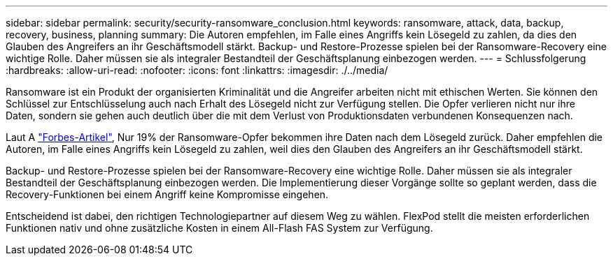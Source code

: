 ---
sidebar: sidebar 
permalink: security/security-ransomware_conclusion.html 
keywords: ransomware, attack, data, backup, recovery, business, planning 
summary: Die Autoren empfehlen, im Falle eines Angriffs kein Lösegeld zu zahlen, da dies den Glauben des Angreifers an ihr Geschäftsmodell stärkt. Backup- und Restore-Prozesse spielen bei der Ransomware-Recovery eine wichtige Rolle. Daher müssen sie als integraler Bestandteil der Geschäftsplanung einbezogen werden. 
---
= Schlussfolgerung
:hardbreaks:
:allow-uri-read: 
:nofooter: 
:icons: font
:linkattrs: 
:imagesdir: ./../media/


Ransomware ist ein Produkt der organisierten Kriminalität und die Angreifer arbeiten nicht mit ethischen Werten. Sie können den Schlüssel zur Entschlüsselung auch nach Erhalt des Lösegeld nicht zur Verfügung stellen. Die Opfer verlieren nicht nur ihre Daten, sondern sie gehen auch deutlich über die mit dem Verlust von Produktionsdaten verbundenen Konsequenzen nach.

Laut A https://www.forbes.com/sites/leemathews/2018/03/09/why-you-should-never-pay-a-ransomware-ransom/["Forbes-Artikel"^], Nur 19% der Ransomware-Opfer bekommen ihre Daten nach dem Lösegeld zurück. Daher empfehlen die Autoren, im Falle eines Angriffs kein Lösegeld zu zahlen, weil dies den Glauben des Angreifers an ihr Geschäftsmodell stärkt.

Backup- und Restore-Prozesse spielen bei der Ransomware-Recovery eine wichtige Rolle. Daher müssen sie als integraler Bestandteil der Geschäftsplanung einbezogen werden. Die Implementierung dieser Vorgänge sollte so geplant werden, dass die Recovery-Funktionen bei einem Angriff keine Kompromisse eingehen.

Entscheidend ist dabei, den richtigen Technologiepartner auf diesem Weg zu wählen. FlexPod stellt die meisten erforderlichen Funktionen nativ und ohne zusätzliche Kosten in einem All-Flash FAS System zur Verfügung.
